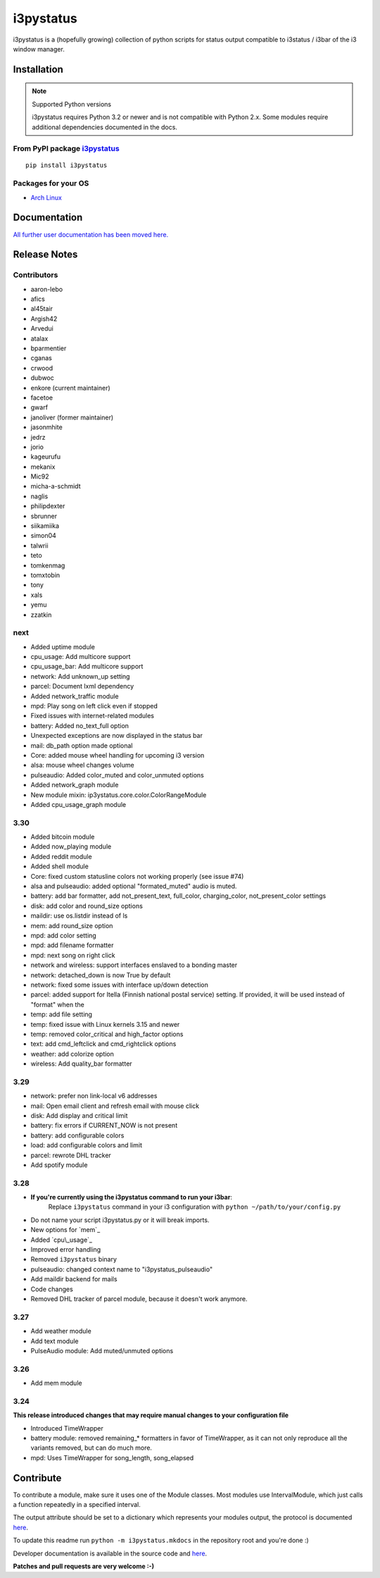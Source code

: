 ..  Always edit README.tpl.rst. Do not change the module reference manually.

i3pystatus
==========

.. image:: https://travis-ci.org/enkore/i3pystatus.svg?branch=master
    :target: https://travis-ci.org/enkore/i3pystatus

i3pystatus is a (hopefully growing) collection of python scripts for 
status output compatible to i3status / i3bar of the i3 window manager.

Installation
------------

.. note:: Supported Python versions

    i3pystatus requires Python 3.2 or newer and is not compatible with
    Python 2.x. Some modules require additional dependencies
    documented in the docs.

From PyPI package `i3pystatus <https://pypi.python.org/pypi/i3pystatus>`_
+++++++++++++++++++++++++++++++++++++++++++++++++++++++++++++++++++++++++

::

    pip install i3pystatus

Packages for your OS
++++++++++++++++++++

* `Arch Linux <https://aur.archlinux.org/packages/i3pystatus-git/>`_

Documentation
-------------

`All further user documentation has been moved here. <http://i3pystatus.readthedocs.org/en/latest/index.html>`_


Release Notes
-------------

Contributors
++++++++++++

* aaron-lebo
* afics
* al45tair
* Argish42
* Arvedui
* atalax
* bparmentier
* cganas
* crwood
* dubwoc
* enkore (current maintainer)
* facetoe
* gwarf
* janoliver (former maintainer)
* jasonmhite
* jedrz
* jorio
* kageurufu
* mekanix
* Mic92
* micha-a-schmidt
* naglis
* philipdexter
* sbrunner
* siikamiika
* simon04
* talwrii
* teto
* tomkenmag
* tomxtobin
* tony
* xals
* yemu
* zzatkin

next
++++

* Added uptime module
* cpu\_usage: Add multicore support
* cpu\_usage\_bar: Add multicore support
* network: Add unknown_up setting
* parcel: Document lxml dependency
* Added network\_traffic module
* mpd: Play song on left click even if stopped
* Fixed issues with internet-related modules
* battery: Added no_text_full option
* Unexpected exceptions are now displayed in the status bar
* mail: db_path option made optional
* Core: added mouse wheel handling for upcoming i3 version
* alsa: mouse wheel changes volume
* pulseaudio: Added color_muted and color_unmuted options
* Added network_graph module
* New module mixin: ip3ystatus.core.color.ColorRangeModule
* Added cpu_usage_graph module

3.30
++++

* Added bitcoin module
* Added now\_playing module
* Added reddit module
* Added shell module
* Core: fixed custom statusline colors not working properly (see issue #74)
* alsa and pulseaudio: added optional "formated_muted"
  audio is muted.
* battery: add bar formatter, add not_present_text, full_color,
  charging_color, not_present_color settings
* disk: add color and round_size options
* maildir: use os.listdir instead of ls
* mem: add round_size option
* mpd: add color setting
* mpd: add filename formatter
* mpd: next song on right click
* network and wireless: support interfaces enslaved to a bonding master
* network: detached_down is now True by default
* network: fixed some issues with interface up/down detection
* parcel: added support for Itella (Finnish national postal service)
  setting. If provided, it will be used instead of "format" when the
* temp: add file setting
* temp: fixed issue with Linux kernels 3.15 and newer
* temp: removed color_critical and high_factor options
* text: add cmd_leftclick and cmd_rightclick options
* weather: add colorize option
* wireless: Add quality_bar formatter

3.29
++++

* network: prefer non link-local v6 addresses
* mail: Open email client and refresh email with mouse click
* disk: Add display and critical limit
* battery: fix errors if CURRENT_NOW is not present
* battery: add configurable colors
* load: add configurable colors and limit
* parcel: rewrote DHL tracker
* Add spotify module

3.28
++++

* **If you're currently using the i3pystatus command to run your i3bar**:
    Replace ``i3pystatus`` command in your i3 configuration with ``python ~/path/to/your/config.py``
* Do not name your script i3pystatus.py or it will break imports.
* New options for `mem`_
* Added `cpu\_usage`_
* Improved error handling
* Removed ``i3pystatus`` binary
* pulseaudio: changed context name to "i3pystatus_pulseaudio"
* Add maildir backend for mails
* Code changes
* Removed DHL tracker of parcel module, because it doesn't work anymore.

3.27
++++

* Add weather module
* Add text module
* PulseAudio module: Add muted/unmuted options

3.26
++++

* Add mem module

3.24
++++

**This release introduced changes that may require manual changes to your
configuration file**

* Introduced TimeWrapper
* battery module: removed remaining\_* formatters in favor of
  TimeWrapper, as it can not only reproduce all the variants removed,
  but can do much more.
* mpd: Uses TimeWrapper for song_length, song_elapsed

Contribute
----------

To contribute a module, make sure it uses one of the Module classes. Most modules
use IntervalModule, which just calls a function repeatedly in a specified interval.

The output attribute should be set to a dictionary which represents your modules output,
the protocol is documented `here <http://i3wm.org/docs/i3bar-protocol.html>`_.

To update this readme run ``python -m i3pystatus.mkdocs`` in the
repository root and you're done :)

Developer documentation is available in the source code and `here
<http://i3pystatus.readthedocs.org/en/latest/>`_.

**Patches and pull requests are very welcome :-)**
